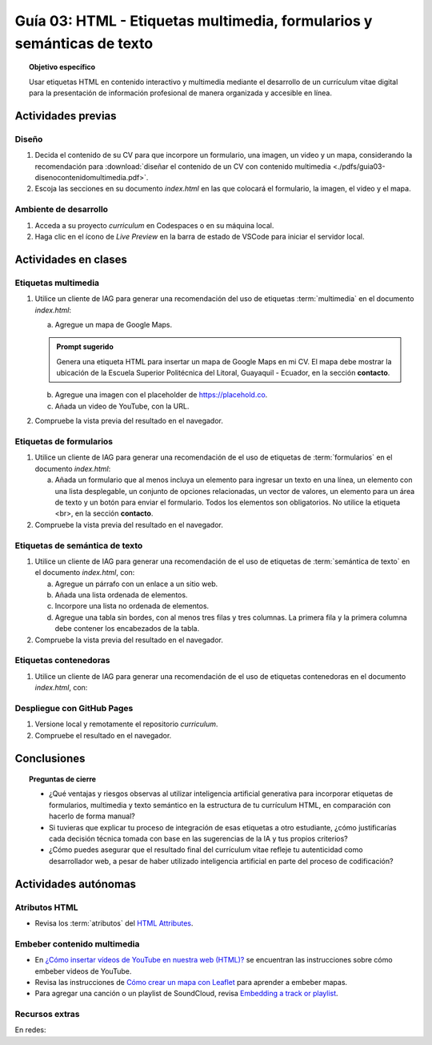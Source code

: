 ..
   Copyright (c) 2025 Allan Avendaño Sudario
   Licensed under Creative Commons Attribution-ShareAlike 4.0 International License
   SPDX-License-Identifier: CC-BY-SA-4.0

=======================================================================
Guía 03: HTML - Etiquetas multimedia, formularios y semánticas de texto
=======================================================================

.. topic:: Objetivo específico
    :class: objetivo

    Usar etiquetas HTML en contenido interactivo y multimedia mediante el desarrollo de un currículum vitae digital para la presentación de información profesional de manera organizada y accesible en línea.

Actividades previas
=====================

Diseño
------

1. Decida el contenido de su CV para que incorpore un formulario, una imagen, un video y un mapa, considerando la recomendación para :download:`diseñar el contenido de un CV con contenido multimedia <./pdfs/guia03-disenocontenidomultimedia.pdf>`.

2. Escoja las secciones en su documento *index.html* en las que colocará el formulario, la imagen, el video y el mapa.

Ambiente de desarrollo
----------------------

1. Acceda a su proyecto *curriculum* en Codespaces o en su máquina local.
2. Haga clic en el ícono de `Live Preview` en la barra de estado de VSCode para iniciar el servidor local.

Actividades en clases
=====================

Etiquetas multimedia
--------------------

1. Utilice un cliente de IAG para generar una recomendación del uso de etiquetas :term:`multimedia` en el documento *index.html*:

   a) Agregue un mapa de Google Maps.

   .. admonition:: Prompt sugerido

      Genera una etiqueta HTML para insertar un mapa de Google Maps en mi CV. 
      El mapa debe mostrar la ubicación de la Escuela Superior Politécnica del Litoral, Guayaquil - Ecuador, en la sección **contacto**.

   b) Agregue una imagen con el placeholder de https://placehold.co.
   c) Añada un video de YouTube, con la URL.
         
2. Compruebe la vista previa del resultado en el navegador.
    
Etiquetas de formularios
------------------------

1. Utilice un cliente de IAG para generar una recomendación de el uso de etiquetas de :term:`formularios` en el documento *index.html*:

   a) Añada un formulario que al menos incluya un elemento para ingresar un texto en una línea, un elemento con una lista desplegable, un conjunto de opciones relacionadas, un vector de valores, un elemento para un área de texto y un botón para enviar el formulario. Todos los elementos son obligatorios. No utilice la etiqueta <br>, en la sección **contacto**.

2. Compruebe la vista previa del resultado en el navegador.

Etiquetas de semántica de texto
-------------------------------

1. Utilice un cliente de IAG para generar una recomendación de el uso de etiquetas de :term:`semántica de texto` en el documento *index.html*, con:
   
   a) Agregue un párrafo con un enlace a un sitio web. 
   b) Añada una lista ordenada de elementos.
   c) Incorpore una lista no ordenada de elementos.
   d) Agregue una tabla sin bordes, con al menos tres filas y tres columnas. La primera fila y la primera columna debe contener los encabezados de la tabla.

2. Compruebe la vista previa del resultado en el navegador.

Etiquetas contenedoras 
----------------------

1. Utilice un cliente de IAG para generar una recomendación de el uso de etiquetas contenedoras en el documento *index.html*, con:



Despliegue con GitHub Pages
---------------------------

1. Versione local y remotamente el repositorio *curriculum*.
2. Compruebe el resultado en el navegador.

Conclusiones
============

.. topic:: Preguntas de cierre

   * ¿Qué ventajas y riesgos observas al utilizar inteligencia artificial generativa para incorporar etiquetas de formularios, multimedia y texto semántico en la estructura de tu currículum HTML, en comparación con hacerlo de forma manual?
  
   * Si tuvieras que explicar tu proceso de integración de esas etiquetas a otro estudiante, ¿cómo justificarías cada decisión técnica tomada con base en las sugerencias de la IA y tus propios criterios?

   * ¿Cómo puedes asegurar que el resultado final del currículum vitae refleje tu autenticidad como desarrollador web, a pesar de haber utilizado inteligencia artificial en parte del proceso de codificación?


Actividades autónomas
=====================

Atributos HTML	
------------------------------

* Revisa los :term:`atributos` del `HTML Attributes <https://www.w3docs.com/learn-html/html-attributes.html>`_.

Embeber contenido multimedia
------------------------------

* En `¿Cómo insertar vídeos de YouTube en nuestra web (HTML)? <https://www.desarrollolibre.net/blog/html/como-insertar-videos-de-youtube-en-nuestra-web-html>`_ se encuentran las instrucciones sobre cómo embeber videos de YouTube.
* Revisa las instrucciones de `Cómo crear un mapa con Leaflet <https://mappinggis.com/2013/06/como-crear-un-mapa-con-leaflet/>`_ para aprender a embeber mapas.
* Para agregar una canción o un playlist de SoundCloud, revisa `Embedding a track or playlist <https://help.soundcloud.com/hc/en-us/articles/115003568008-Embedding-a-track-or-playlist>`_.

Recursos extras
------------------------------

En redes:

.. raw:: html

    <blockquote class="twitter-tweet"><p lang="en" dir="ltr">HTTP 1.0 -&gt; HTTP 1.1 -&gt; HTTP 2.0 -&gt; HTTP 3.0 (QUIC).<br><br>What problem does each generation of HTTP solve?<br><br>The diagram below illustrates the key features.<br><br>🔹HTTP 1.0 was finalized and fully documented in 1996. Every request to the same server requires a separate TCP connection.… <a href="https://t.co/V9uSXv0tvn">pic.twitter.com/V9uSXv0tvn</a></p>&mdash; Alex Xu (@alexxubyte) <a href="https://twitter.com/alexxubyte/status/1692560840853962987?ref_src=twsrc%5Etfw">August 18, 2023</a></blockquote> <script async src="https://platform.twitter.com/widgets.js" charset="utf-8"></script>
